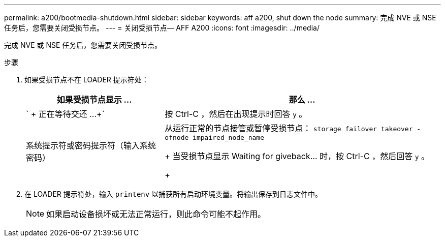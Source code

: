 ---
permalink: a200/bootmedia-shutdown.html 
sidebar: sidebar 
keywords: aff a200, shut down the node 
summary: 完成 NVE 或 NSE 任务后，您需要关闭受损节点。 
---
= 关闭受损节点— AFF A200
:icons: font
:imagesdir: ../media/


[role="lead"]
完成 NVE 或 NSE 任务后，您需要关闭受损节点。

.步骤
. 如果受损节点不在 LOADER 提示符处：
+
[cols="1,2"]
|===
| 如果受损节点显示 ... | 那么 ... 


 a| 
` + 正在等待交还 ...+`
 a| 
按 Ctrl-C ，然后在出现提示时回答 `y` 。



 a| 
系统提示符或密码提示符（输入系统密码）
 a| 
从运行正常的节点接管或暂停受损节点： `storage failover takeover -ofnode impaired_node_name`

+ 当受损节点显示 Waiting for giveback... 时，按 Ctrl-C ，然后回答 `y` 。

+

|===
. 在 LOADER 提示符处，输入 `printenv` 以捕获所有启动环境变量。将输出保存到日志文件中。
+

NOTE: 如果启动设备损坏或无法正常运行，则此命令可能不起作用。


